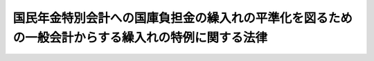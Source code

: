 .. _S58HO046:

==================================================================================================
国民年金特別会計への国庫負担金の繰入れの平準化を図るための一般会計からする繰入れの特例に関する法律
==================================================================================================

.. raw:: html
    
    
    <b>国民年金特別会計への国庫負担金の繰入れの平準化を図るための一般会計からする繰入れの特例に関する法律<br>
    （昭和五十八年五月二十日法律第四十六号）</b><br><br><div align="right">最終改正：平成一九年三月三一日法律第二三号</div><br><p>
    </p><div class="arttitle"><a name="1000000000000000000000000000000000000000000000000100000000000000000000000000000">（趣旨）</a>
    </div><div class="item"><b>第一条</b>
    <a name="1000000000000000000000000000000000000000000000000100000000001000000000000000000"></a>
    　この法律は、国民年金特別会計への国庫負担金の繰入れについて、その額が当面減少し、その後においては増加して推移することが見込まれることにかんがみ、その繰入れの平準化を図るため、昭和五十八年度から平成九年度までの間における同特別会計への一般会計からする国庫負担金の繰入れの特例に関する措置その他これに伴う必要な措置を定めるものとする。
    </div>
    
    <p>
    </p><div class="arttitle"><a name="1000000000000000000000000000000000000000000000000200000000000000000000000000000">（国民年金特別会計への国庫負担金の繰入れの特例）</a>
    </div><div class="item"><b>第二条</b>
    <a name="1000000000000000000000000000000000000000000000000200000000001000000000000000000"></a>
    　政府は、昭和五十八年度から平成九年度までの各年度に係る<a href="/cgi-bin/idxrefer.cgi?H_FILE=%8f%ba%8e%4f%8e%6c%96%40%88%ea%8e%6c%88%ea&amp;REF_NAME=%8d%91%96%af%94%4e%8b%e0%96%40&amp;ANCHOR_F=&amp;ANCHOR_T=" target="inyo">国民年金法</a>
    等の一部を改正する法律（昭和六十年法律第三十四号。以下「昭和六十年法律第三十四号」という。）附則<a href="/cgi-bin/idxrefer.cgi?H_FILE=%8f%ba%8e%4f%8e%6c%96%40%88%ea%8e%6c%88%ea&amp;REF_NAME=%91%e6%8e%4f%8f%5c%8e%6c%8f%f0%91%e6%93%f1%8d%80&amp;ANCHOR_F=5000000000000000000000000000000000000000000000000000000000000000000000000000000&amp;ANCHOR_T=5000000000000000000000000000000000000000000000000000000000000000000000000000000#5000000000000000000000000000000000000000000000000000000000000000000000000000000" target="inyo">第三十四条第二項</a>
    及び<a href="/cgi-bin/idxrefer.cgi?H_FILE=%8f%ba%8e%4f%8e%6c%96%40%88%ea%8e%6c%88%ea&amp;REF_NAME=%91%e6%8e%4f%8d%80&amp;ANCHOR_F=5000000000000000000000000000000000000000000000000000000000000000000000000000000&amp;ANCHOR_T=5000000000000000000000000000000000000000000000000000000000000000000000000000000#5000000000000000000000000000000000000000000000000000000000000000000000000000000" target="inyo">第三項</a>
    において読み替えて適用する<a href="/cgi-bin/idxrefer.cgi?H_FILE=%8f%ba%8e%4f%8e%6c%96%40%88%ea%8e%6c%88%ea&amp;REF_NAME=%8d%91%96%af%94%4e%8b%e0%96%40&amp;ANCHOR_F=&amp;ANCHOR_T=" target="inyo">国民年金法</a>
    （昭和三十四年法律第百四十一号）<a href="/cgi-bin/idxrefer.cgi?H_FILE=%8f%ba%8e%4f%8e%6c%96%40%88%ea%8e%6c%88%ea&amp;REF_NAME=%91%e6%94%aa%8f%5c%8c%dc%8f%f0%91%e6%88%ea%8d%80&amp;ANCHOR_F=1000000000000000000000000000000000000000000000008500000000001000000000000000000&amp;ANCHOR_T=1000000000000000000000000000000000000000000000008500000000001000000000000000000#1000000000000000000000000000000000000000000000008500000000001000000000000000000" target="inyo">第八十五条第一項</a>
    並びに昭和六十年法律<a href="/cgi-bin/idxrefer.cgi?H_FILE=%8f%ba%8e%4f%8e%6c%96%40%88%ea%8e%6c%88%ea&amp;REF_NAME=%91%e6%8e%4f%8f%5c%8e%6c%8d%86&amp;ANCHOR_F=1000000000000000000000000000000000000000000000008500000000001000000034000000000&amp;ANCHOR_T=1000000000000000000000000000000000000000000000008500000000001000000034000000000#1000000000000000000000000000000000000000000000008500000000001000000034000000000" target="inyo">第三十四号</a>
    附則<a href="/cgi-bin/idxrefer.cgi?H_FILE=%8f%ba%8e%4f%8e%6c%96%40%88%ea%8e%6c%88%ea&amp;REF_NAME=%91%e6%8e%4f%8f%5c%8e%6c%8f%f0%91%e6%88%ea%8d%80&amp;ANCHOR_F=5000000000000000000000000000000000000000000000000000000000000000000000000000000&amp;ANCHOR_T=5000000000000000000000000000000000000000000000000000000000000000000000000000000#5000000000000000000000000000000000000000000000000000000000000000000000000000000" target="inyo">第三十四条第一項</a>
    の規定による国庫負担については、昭和五十八年度から昭和六十三年度までの各年度にあつては、当該各年度に係るこれらの規定による国庫負担金の額の合算額から、別表の上欄に掲げる当該各年度に応ずる同表の下欄に定める金額を控除して得た額に相当する金額を、平成元年度から平成九年度までの各年度にあつては、当該各年度に係るこれらの規定による国庫負担金の額の合算額に同表の上欄に掲げる当該各年度に応ずる同表の下欄に定める金額を加算して得た額に相当する金額を一般会計から国民年金特別会計に繰り入れるものとする。
    </div>
    <div class="item"><b><a name="1000000000000000000000000000000000000000000000000200000000002000000000000000000">２</a>
    </b>
    　前項の規定による繰入れをする国民年金特別会計の勘定は、次の各号に掲げる勘定とし、当該勘定に繰り入れる金額は、当該各号に定める金額とする。
    <div class="number"><b><a name="1000000000000000000000000000000000000000000000000200000000002000000001000000000">一</a>
    </b>
    　国民年金勘定　前項の規定による各年度における繰入金の額（次号において「各年度繰入額」という。）から当該各年度に係る昭和六十年法律第三十四号附則第三十四条第一項第九号の規定による国庫負担金の額を控除して得た額に相当する金額
    </div>
    <div class="number"><b><a name="1000000000000000000000000000000000000000000000000200000000002000000002000000000">二</a>
    </b>
    　福祉年金勘定　各年度繰入額から当該各年度に係る前号に定める金額を控除して得た額に相当する金額
    </div>
    </div>
    
    <p>
    </p><div class="arttitle"><a name="1000000000000000000000000000000000000000000000000300000000000000000000000000000">（国庫負担金の繰入れの特例に係る控除額及び加算額の改定等）</a>
    </div><div class="item"><b>第三条</b>
    <a name="1000000000000000000000000000000000000000000000000300000000001000000000000000000"></a>
    　昭和五十八年度から昭和六十三年度までの間において<a href="/cgi-bin/idxrefer.cgi?H_FILE=%8f%ba%8e%4f%8e%6c%96%40%88%ea%8e%6c%88%ea&amp;REF_NAME=%8d%91%96%af%94%4e%8b%e0%96%40&amp;ANCHOR_F=&amp;ANCHOR_T=" target="inyo">国民年金法</a>
    による年金たる給付の額を改定する措置が講ぜられた場合には、当該措置が講ぜられた年度以降昭和六十三年度までの別表の上欄に掲げる各年度に応ずる同表の下欄に定める金額（当該金額がこの項の規定に基づく政令により改定されている場合にあつては、当該政令による改定後の金額）については、当該措置により昭和六十年法律第三十四号附則第三十四条第二項及び第三項において読み替えて適用する<a href="/cgi-bin/idxrefer.cgi?H_FILE=%8f%ba%8e%4f%8e%6c%96%40%88%ea%8e%6c%88%ea&amp;REF_NAME=%8d%91%96%af%94%4e%8b%e0%96%40%91%e6%94%aa%8f%5c%8c%dc%8f%f0%91%e6%88%ea%8d%80&amp;ANCHOR_F=1000000000000000000000000000000000000000000000008500000000001000000000000000000&amp;ANCHOR_T=1000000000000000000000000000000000000000000000008500000000001000000000000000000#1000000000000000000000000000000000000000000000008500000000001000000000000000000" target="inyo">国民年金法第八十五条第一項</a>
    並びに昭和六十年法律<a href="/cgi-bin/idxrefer.cgi?H_FILE=%8f%ba%8e%4f%8e%6c%96%40%88%ea%8e%6c%88%ea&amp;REF_NAME=%91%e6%8e%4f%8f%5c%8e%6c%8d%86&amp;ANCHOR_F=1000000000000000000000000000000000000000000000008500000000001000000034000000000&amp;ANCHOR_T=1000000000000000000000000000000000000000000000008500000000001000000034000000000#1000000000000000000000000000000000000000000000008500000000001000000034000000000" target="inyo">第三十四号</a>
    附則<a href="/cgi-bin/idxrefer.cgi?H_FILE=%8f%ba%8e%4f%8e%6c%96%40%88%ea%8e%6c%88%ea&amp;REF_NAME=%91%e6%8e%4f%8f%5c%8e%6c%8f%f0%91%e6%88%ea%8d%80&amp;ANCHOR_F=5000000000000000000000000000000000000000000000000000000000000000000000000000000&amp;ANCHOR_T=5000000000000000000000000000000000000000000000000000000000000000000000000000000#5000000000000000000000000000000000000000000000000000000000000000000000000000000" target="inyo">第三十四条第一項</a>
    の規定による国庫負担金の額の合算額が増加し、又は減少する割合を勘案して、政令で、これを改定するものとする。
    </div>
    <div class="item"><b><a name="1000000000000000000000000000000000000000000000000300000000002000000000000000000">２</a>
    </b>
    　前項の政令により昭和五十八年度から昭和六十三年度までの別表の上欄に掲げる各年度に応ずる同表の下欄に定める金額が改定された場合には、平成元年度から平成九年度までの同表の上欄に掲げる各年度に応ずる同表の下欄に定める金額については、当該金額に、当該政令による昭和五十八年度から昭和六十三年度までの各年度に応ずる同表の下欄に定める金額の改定後の金額（当該各年度のうち当該政令により同表の下欄に定める金額が改定されていない年度がある場合にあつては、当該年度については、同表の上欄に掲げる当該年度に応ずる同表の下欄に定める金額）の合計額（以下この項において「昭和五十八年度から昭和六十三年度までの各年度に応ずる改定後の金額の合計額」という。）を一兆二千二百九十億円で除して得た割合を乗じて得た額を基準として、政令で、これを改定するものとする。この場合において、平成元年度から平成九年度までの各年度に応ずる改定後の金額の合計額は、昭和五十八年度から昭和六十三年度までの各年度に応ずる改定後の金額の合計額に等しくなるようにするものとする。
    </div>
    <div class="item"><b><a name="1000000000000000000000000000000000000000000000000300000000003000000000000000000">３</a>
    </b>
    　前二項の政令により別表の下欄に定める金額が改定された場合における前条の規定の適用については、同条第一項中「別表の上欄に掲げる当該各年度に応ずる同表の下欄に定める金額」とあるのは「次条第一項の政令による当該各年度に応ずる別表の下欄に定める金額の改定後の金額」と、「同表の上欄に掲げる当該各年度に応ずる同表の下欄に定める金額」とあるのは「同条第二項の政令による当該各年度に応ずる同表の下欄に定める金額の改定後の金額」とする。
    </div>
    
    <p>
    </p><div class="arttitle"><a name="1000000000000000000000000000000000000000000000000400000000000000000000000000000">（年金特別会計への運用収入相当額の繰入れ）</a>
    </div><div class="item"><b>第四条</b>
    <a name="1000000000000000000000000000000000000000000000000400000000001000000000000000000"></a>
    　政府は、第二条の規定による国庫負担金の繰入れの平準化のための措置がとられたことにより年金特別会計（<a href="/cgi-bin/idxrefer.cgi?H_FILE=%95%bd%88%ea%8b%e3%96%40%93%f1%8e%4f&amp;REF_NAME=%93%c1%95%ca%89%ef%8c%76%82%c9%8a%d6%82%b7%82%e9%96%40%97%a5&amp;ANCHOR_F=&amp;ANCHOR_T=" target="inyo">特別会計に関する法律</a>
    （平成十九年法律第二十三号）附則<a href="/cgi-bin/idxrefer.cgi?H_FILE=%95%bd%88%ea%8b%e3%96%40%93%f1%8e%4f&amp;REF_NAME=%91%e6%98%5a%8f%5c%98%5a%8f%f0%91%e6%93%f1%8f%5c%8e%4f%8d%86&amp;ANCHOR_F=5000000000000000000000000000000000000000000000000000000000000000000000000000000&amp;ANCHOR_T=5000000000000000000000000000000000000000000000000000000000000000000000000000000#5000000000000000000000000000000000000000000000000000000000000000000000000000000" target="inyo">第六十六条第二十三号</a>
    の規定による廃止前の国民年金特別会計法（昭和三十六年法律第六十三号）に基づく国民年金特別会計を含む。）において生じないこととなつたと見込まれる運用収入に相当する金額を、平成九年度以降において、当該措置に係る平準化の趣旨にのつとり、予算の定めるところにより、一般会計から年金特別会計に繰り入れるものとする。
    </div>
    <div class="item"><b><a name="1000000000000000000000000000000000000000000000000400000000002000000000000000000">２</a>
    </b>
    　<a href="/cgi-bin/idxrefer.cgi?H_FILE=%95%bd%88%ea%8b%e3%96%40%93%f1%8e%4f&amp;REF_NAME=%93%c1%95%ca%89%ef%8c%76%82%c9%8a%d6%82%b7%82%e9%96%40%97%a5%91%e6%95%53%8f%5c%88%ea%8f%f0%91%e6%93%f1%8d%80&amp;ANCHOR_F=1000000000000000000000000000000000000000000000011100000000002000000000000000000&amp;ANCHOR_T=1000000000000000000000000000000000000000000000011100000000002000000000000000000#1000000000000000000000000000000000000000000000011100000000002000000000000000000" target="inyo">特別会計に関する法律第百十一条第二項</a>
    の規定によるほか、前項の規定による一般会計からの繰入金は、年金特別会計の国民年金勘定の歳入とする。
    </div>
    
    <p>
    </p><div class="arttitle"><a name="1000000000000000000000000000000000000000000000000500000000000000000000000000000">（</a><a href="/cgi-bin/idxrefer.cgi?H_FILE=%95%bd%88%ea%8b%e3%96%40%93%f1%8e%4f&amp;REF_NAME=%93%c1%95%ca%89%ef%8c%76%82%c9%8a%d6%82%b7%82%e9%96%40%97%a5&amp;ANCHOR_F=&amp;ANCHOR_T=" target="inyo">特別会計に関する法律</a>
    の規定の読替え）
    </div><div class="item"><b>第五条</b>
    <a name="1000000000000000000000000000000000000000000000000500000000001000000000000000000"></a>
    　年金特別会計の国民年金勘定において、前条第一項の規定による繰入れがされた会計年度に一般会計から受け入れた金額に係る<a href="/cgi-bin/idxrefer.cgi?H_FILE=%95%bd%88%ea%8b%e3%96%40%93%f1%8e%4f&amp;REF_NAME=%93%c1%95%ca%89%ef%8c%76%82%c9%8a%d6%82%b7%82%e9%96%40%97%a5%91%e6%95%53%93%f1%8f%5c%8f%f0%91%e6%93%f1%8d%80%91%e6%88%ea%8d%86&amp;ANCHOR_F=1000000000000000000000000000000000000000000000012000000000002000000001000000000&amp;ANCHOR_T=1000000000000000000000000000000000000000000000012000000000002000000001000000000#1000000000000000000000000000000000000000000000012000000000002000000001000000000" target="inyo">特別会計に関する法律第百二十条第二項第一号</a>
    の規定の適用については、<a href="/cgi-bin/idxrefer.cgi?H_FILE=%95%bd%88%ea%8b%e3%96%40%93%f1%8e%4f&amp;REF_NAME=%93%af%8d%86&amp;ANCHOR_F=1000000000000000000000000000000000000000000000012000000000002000000001000000000&amp;ANCHOR_T=1000000000000000000000000000000000000000000000012000000000002000000001000000000#1000000000000000000000000000000000000000000000012000000000002000000001000000000" target="inyo">同号</a>
    中「金額」とあるのは、「金額（国民年金特別会計への国庫負担金の繰入れの平準化を図るための一般会計からする繰入れの特例に関する法律（昭和五十八年法律第四十六号）第四条第一項の規定により繰り入れた金額を除く。）」とする。
    </div>
    
    
    <br><a name="5000000000000000000000000000000000000000000000000000000000000000000000000000000"></a>
    　　　<a name="5000000001000000000000000000000000000000000000000000000000000000000000000000000"><b>附　則</b></a>
    <br><p>
    　この法律は、公布の日から施行する。
    
    
    <br>　　　<a name="5000000002000000000000000000000000000000000000000000000000000000000000000000000"><b>附　則　（昭和六一年三月二八日法律第七号）　抄</b></a>
    <br></p><p>
    </p><div class="arttitle">（施行期日）</div>
    <div class="item"><b>第一条</b>
    　この法律は、昭和六十一年四月一日から施行する。
    </div>
    
    <p>
    </p><div class="arttitle">（国民年金特別会計への国庫負担金の繰入れの平準化を図るための一般会計からする繰入れの特例に関する法律の一部改正に伴う経過措置）</div>
    <div class="item"><b>第五条</b>
    　国民年金特別会計の国民年金勘定又は福祉年金勘定において、昭和六十年度以前の各年度に一般会計から受け入れた金額が当該各年度における第四条の規定による改正前の国民年金特別会計への国庫負担金の繰入れの平準化を図るための一般会計からする繰入れの特例に関する法律（以下「旧繰入特例法」という。）第三条第三項において読み替えて適用する旧繰入特例法第二条の規定により一般会計から受け入れるべき金額に対して超過し、又は不足する場合には、旧繰入特例法第五条第一項において読み替えて適用する第一条の規定による改正前の国民年金特別会計法第十六条第一項の規定にかかわらず、昭和六十一年度以降において、新国民年金特別会計法第十六条第二項第一号において準用する同条第一項の規定の例により、これらの勘定が第四条の規定による改正後の国民年金特別会計への国庫負担金の繰入れの平準化を図るための一般会計から繰入れの特例に関する法律第三条第三項において読み替えて適用する同法第二条の規定により一般会計から受け入れる金額から減額し、若しくはこれらの勘定から一般会計に返還し、又は一般会計からこれらの勘定へ補てんするものとする。
    </div>
    
    <br>　　　<a name="5000000003000000000000000000000000000000000000000000000000000000000000000000000"><b>附　則　（平成六年六月二四日法律第四三号）　抄</b></a>
    <br><p></p><div class="item"><b>１</b>
    　この法律は、公布の日から施行する。
    </div>
    
    <br>　　　<a name="5000000004000000000000000000000000000000000000000000000000000000000000000000000"><b>附　則　（平成一九年三月三一日法律第二三号）　抄</b></a>
    <br><p>
    </p><div class="arttitle">（施行期日）</div>
    <div class="item"><b>第一条</b>
    　この法律は、平成十九年四月一日から施行し、平成十九年度の予算から適用する。ただし、次の各号に掲げる規定は、当該各号に定める日から施行し、第二条第一項第四号、第十六号及び第十七号、第二章第四節、第十六節及び第十七節並びに附則第四十九条から第六十五条までの規定は、平成二十年度の予算から適用する。
    </div>
    
    <p>
    </p><div class="arttitle">（罰則に関する経過措置）</div>
    <div class="item"><b>第三百九十一条</b>
    　この法律の施行前にした行為及びこの附則の規定によりなお従前の例によることとされる場合におけるこの法律の施行後にした行為に対する罰則の適用については、なお従前の例による。
    </div>
    
    <p>
    </p><div class="arttitle">（その他の経過措置の政令への委任）</div>
    <div class="item"><b>第三百九十二条</b>
    　附則第二条から第六十五条まで、第六十七条から第二百五十九条まで及び第三百八十二条から前条までに定めるもののほか、この法律の施行に関し必要となる経過措置は、政令で定める。
    </div>
    
    <br><br><a name="3000000001000000000000000000000000000000000000000000000000000000000000000000000">別表（第二条、第三条関係</a>
    <br><br><table border><tr valign="top"><td>
    年度</td>
    <td>
    金額</td>
    </tr><tr valign="top"><td>
    昭和五十八年度</td>
    <td>
    三千百八十億円</td>
    </tr><tr valign="top"><td>
    昭和五十九年度</td>
    <td>
    三千百八十億円</td>
    </tr><tr valign="top"><td>
    昭和六十年度</td>
    <td>
    二千四百五十億円</td>
    </tr><tr valign="top"><td>
    昭和六十一年度</td>
    <td>
    千七百八十億円</td>
    </tr><tr valign="top"><td>
    昭和六十二年度</td>
    <td>
    千百五十億円</td>
    </tr><tr valign="top"><td>
    昭和六十三年度</td>
    <td>
    五百五十億円</td>
    </tr><tr valign="top"><td>
    平成元年度</td>
    <td>
    〇円</td>
    </tr><tr valign="top"><td>
    平成二年度</td>
    <td>
    五百十億円</td>
    </tr><tr valign="top"><td>
    平成三年度</td>
    <td>
    九百六十億円</td>
    </tr><tr valign="top"><td>
    平成四年度</td>
    <td>
    千三百六十億円</td>
    </tr><tr valign="top"><td>
    平成五年度</td>
    <td>
    千七百十億円</td>
    </tr><tr valign="top"><td>
    平成六年度</td>
    <td>
    二千十億円</td>
    </tr><tr valign="top"><td>
    平成七年度</td>
    <td>
    二千二百九十億円</td>
    </tr><tr valign="top"><td>
    平成八年度</td>
    <td>
    二千五百三十億円</td>
    </tr><tr valign="top"><td>
    平成九年度</td>
    <td>
    九百二十億円</td>
    </tr></table><br><br>